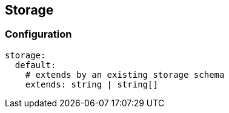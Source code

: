 ## Storage


### Configuration



```
storage:
  default:
    # extends by an existing storage schema
    extends: string | string[]
```
